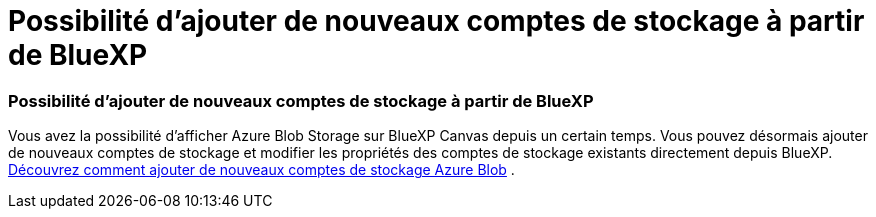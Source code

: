 = Possibilité d'ajouter de nouveaux comptes de stockage à partir de BlueXP
:allow-uri-read: 
:icons: font
:imagesdir: ../media/




=== Possibilité d'ajouter de nouveaux comptes de stockage à partir de BlueXP

Vous avez la possibilité d’afficher Azure Blob Storage sur BlueXP Canvas depuis un certain temps.  Vous pouvez désormais ajouter de nouveaux comptes de stockage et modifier les propriétés des comptes de stockage existants directement depuis BlueXP. xref:../task-add-blob-storage.html[Découvrez comment ajouter de nouveaux comptes de stockage Azure Blob] .
